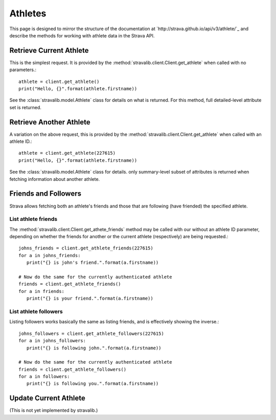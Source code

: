 .. _athletes:

Athletes
********

This page is designed to mirror the structure of the documentation at `http://strava.github.io/api/v3/athlete/`_ and
describe the methods for working with athlete data in the Strava API. 

Retrieve Current Athlete
========================

This is the simplest request.  It is provided by the :method:`stravalib.client.Client.get_athlete` when called
with no parameters.::

   athlete = client.get_athlete()
   print("Hello, {}".format(athlete.firstname))

See the :class:`stravalib.model.Athlete` class for details on what is returned.  For this method, full detailed-level
attribute set is returned.

Retrieve Another Athlete
========================

A variation on the above request, this is provided by the :method:`stravalib.client.Client.get_athlete` when called
with an athlete ID.::

   athlete = client.get_athlete(227615)
   print("Hello, {}".format(athlete.firstname))
   
See the :class:`stravalib.model.Athlete` class for details.  only summary-level subset of attributes is returned
when fetching information about another athlete.

Friends and Followers
=====================

Strava allows fetching both an athlete's friends and those that are following (have friended) the specified athlete.

List athlete friends
--------------------

The :method:`stravalib.client.Client.get_athete_friends` method may be called with our without an athlete ID parameter,
depending on whether the friends for another or the current athlete (respectively) are being requested.::

   johns_friends = client.get_athlete_friends(227615)
   for a in johns_friends:
      print("{} is john's friend.".format(a.firstname))
   
   # Now do the same for the currently authenticated athlete
   friends = client.get_athlete_friends()
   for a in friends:
      print("{} is your friend.".format(a.firstname))

List athlete followers
----------------------

Listing followers works basically the same as listing friends, and is effectively showing the inverse.::

   johns_followers = client.get_athlete_followers(227615)
   for a in johns_followers:
      print("{} is following john.".format(a.firstname))
   
   # Now do the same for the currently authenticated athlete
   friends = client.get_athlete_followers()
   for a in followers:
      print("{} is following you.".format(a.firstname))
 

Update Current Athlete
======================

(This is not yet implemented by stravalib.)